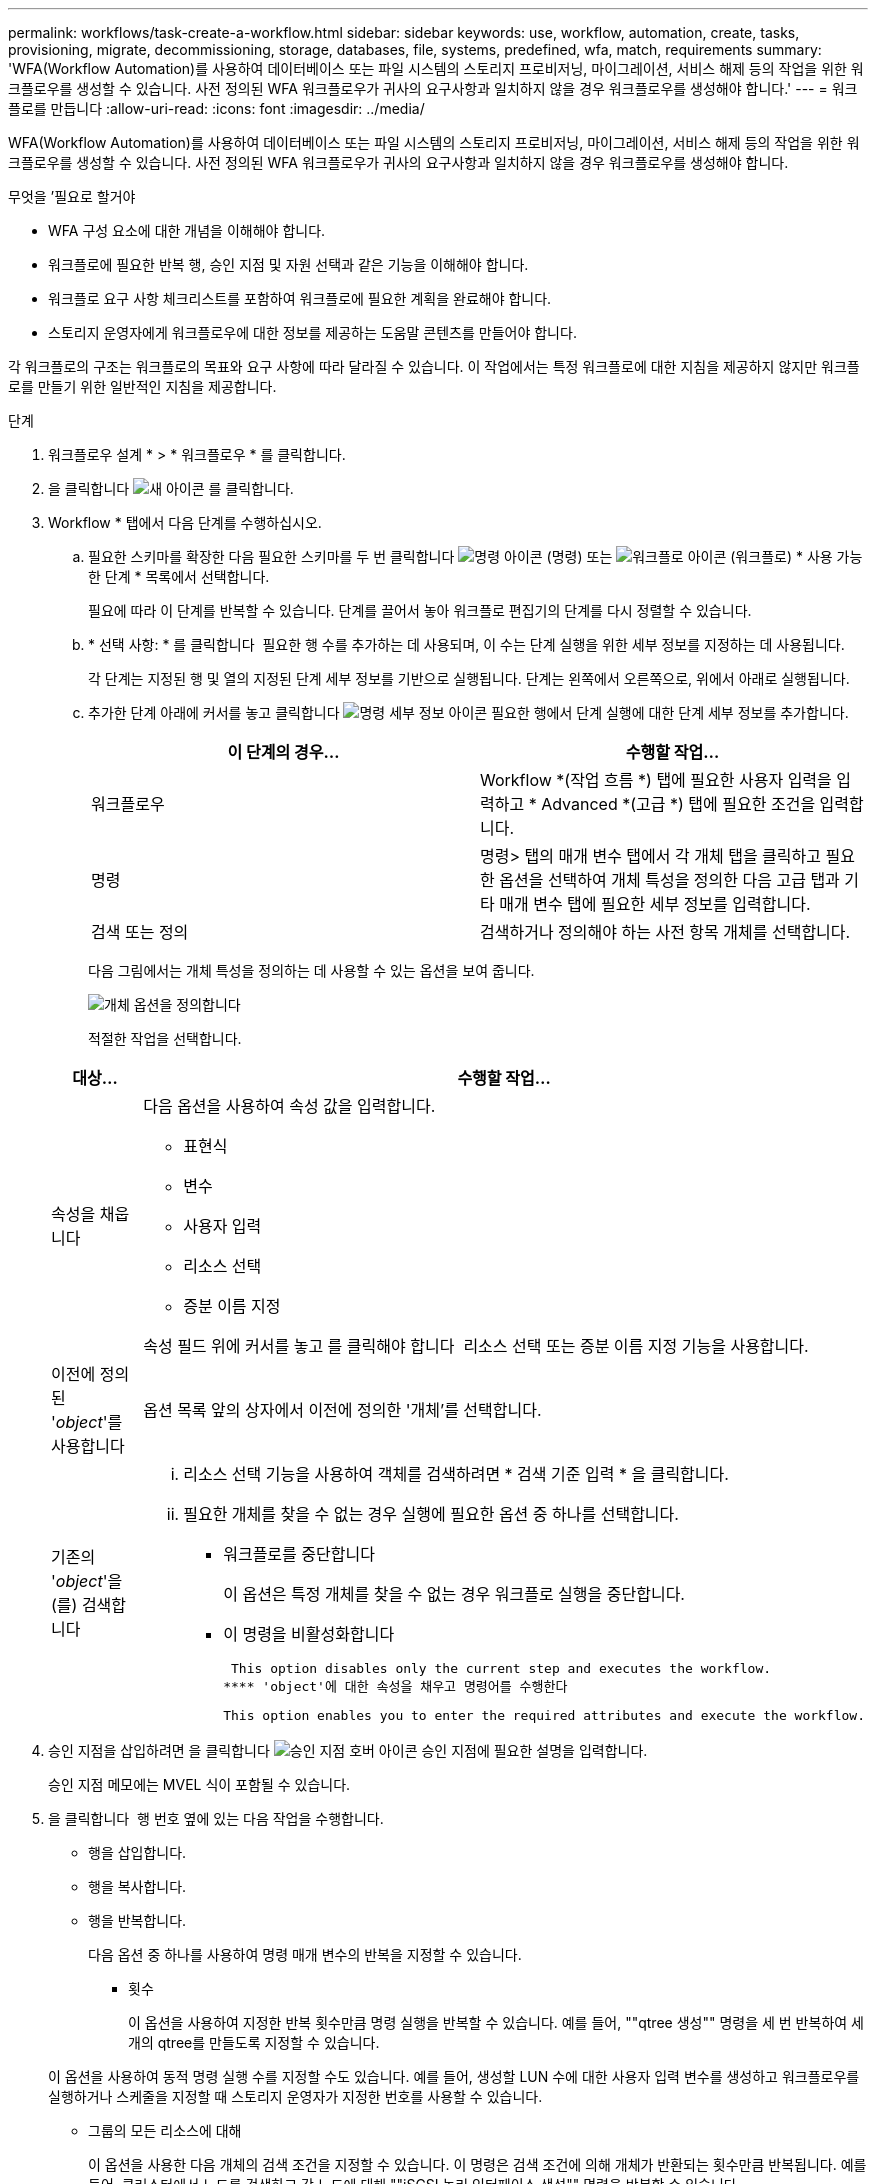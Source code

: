 ---
permalink: workflows/task-create-a-workflow.html 
sidebar: sidebar 
keywords: use, workflow, automation, create, tasks, provisioning, migrate, decommissioning, storage, databases, file, systems, predefined, wfa, match, requirements 
summary: 'WFA(Workflow Automation)를 사용하여 데이터베이스 또는 파일 시스템의 스토리지 프로비저닝, 마이그레이션, 서비스 해제 등의 작업을 위한 워크플로우를 생성할 수 있습니다. 사전 정의된 WFA 워크플로우가 귀사의 요구사항과 일치하지 않을 경우 워크플로우를 생성해야 합니다.' 
---
= 워크플로를 만듭니다
:allow-uri-read: 
:icons: font
:imagesdir: ../media/


[role="lead"]
WFA(Workflow Automation)를 사용하여 데이터베이스 또는 파일 시스템의 스토리지 프로비저닝, 마이그레이션, 서비스 해제 등의 작업을 위한 워크플로우를 생성할 수 있습니다. 사전 정의된 WFA 워크플로우가 귀사의 요구사항과 일치하지 않을 경우 워크플로우를 생성해야 합니다.

.무엇을 &#8217;필요로 할거야
* WFA 구성 요소에 대한 개념을 이해해야 합니다.
* 워크플로에 필요한 반복 행, 승인 지점 및 자원 선택과 같은 기능을 이해해야 합니다.
* 워크플로 요구 사항 체크리스트를 포함하여 워크플로에 필요한 계획을 완료해야 합니다.
* 스토리지 운영자에게 워크플로우에 대한 정보를 제공하는 도움말 콘텐츠를 만들어야 합니다.


각 워크플로의 구조는 워크플로의 목표와 요구 사항에 따라 달라질 수 있습니다. 이 작업에서는 특정 워크플로에 대한 지침을 제공하지 않지만 워크플로를 만들기 위한 일반적인 지침을 제공합니다.

.단계
. 워크플로우 설계 * > * 워크플로우 * 를 클릭합니다.
. 을 클릭합니다 image:../media/new_wfa_icon.gif["새 아이콘"] 를 클릭합니다.
. Workflow * 탭에서 다음 단계를 수행하십시오.
+
.. 필요한 스키마를 확장한 다음 필요한 스키마를 두 번 클릭합니다 image:../media/wfa_command_icon.gif["명령 아이콘"] (명령) 또는 image:../media/wfa_workflow_icon.gif["워크플로 아이콘"] (워크플로) * 사용 가능한 단계 * 목록에서 선택합니다.
+
필요에 따라 이 단계를 반복할 수 있습니다. 단계를 끌어서 놓아 워크플로 편집기의 단계를 다시 정렬할 수 있습니다.

.. * 선택 사항: * 를 클릭합니다 image:../media/add_row2_wfa_icon.gif[""] 필요한 행 수를 추가하는 데 사용되며, 이 수는 단계 실행을 위한 세부 정보를 지정하는 데 사용됩니다.
+
각 단계는 지정된 행 및 열의 지정된 단계 세부 정보를 기반으로 실행됩니다. 단계는 왼쪽에서 오른쪽으로, 위에서 아래로 실행됩니다.

.. 추가한 단계 아래에 커서를 놓고 클릭합니다 image:../media/add_object_wfa_icon.gif["명령 세부 정보 아이콘"] 필요한 행에서 단계 실행에 대한 단계 세부 정보를 추가합니다.
+
[cols="2*"]
|===
| 이 단계의 경우... | 수행할 작업... 


 a| 
워크플로우
 a| 
Workflow *(작업 흐름 *) 탭에 필요한 사용자 입력을 입력하고 * Advanced *(고급 *) 탭에 필요한 조건을 입력합니다.



 a| 
명령
 a| 
명령> 탭의 매개 변수 탭에서 각 개체 탭을 클릭하고 필요한 옵션을 선택하여 개체 특성을 정의한 다음 고급 탭과 기타 매개 변수 탭에 필요한 세부 정보를 입력합니다.



 a| 
검색 또는 정의
 a| 
검색하거나 정의해야 하는 사전 항목 개체를 선택합니다.

|===
+
다음 그림에서는 개체 특성을 정의하는 데 사용할 수 있는 옵션을 보여 줍니다.

+
image::../media/define_object_options.gif[개체 옵션을 정의합니다]

+
적절한 작업을 선택합니다.

+
[cols="2*"]
|===
| 대상... | 수행할 작업... 


 a| 
속성을 채웁니다
 a| 
다음 옵션을 사용하여 속성 값을 입력합니다.

*** 표현식
*** 변수
*** 사용자 입력
*** 리소스 선택
*** 증분 이름 지정


속성 필드 위에 커서를 놓고 를 클릭해야 합니다 image:../media/elipsisicon.gif[""] 리소스 선택 또는 증분 이름 지정 기능을 사용합니다.



 a| 
이전에 정의된 '_object_'를 사용합니다
 a| 
옵션 목록 앞의 상자에서 이전에 정의한 '개체'를 선택합니다.



 a| 
기존의 '_object_'을(를) 검색합니다
 a| 
... 리소스 선택 기능을 사용하여 객체를 검색하려면 * 검색 기준 입력 * 을 클릭합니다.
... 필요한 개체를 찾을 수 없는 경우 실행에 필요한 옵션 중 하나를 선택합니다.
+
**** 워크플로를 중단합니다
+
이 옵션은 특정 개체를 찾을 수 없는 경우 워크플로 실행을 중단합니다.

**** 이 명령을 비활성화합니다
+
 This option disables only the current step and executes the workflow.
**** 'object'에 대한 속성을 채우고 명령어를 수행한다
+
 This option enables you to enter the required attributes and execute the workflow.




|===


. 승인 지점을 삽입하려면 을 클릭합니다 image:../media/approval_point_hover_icon.gif["승인 지점 호버 아이콘"] 승인 지점에 필요한 설명을 입력합니다.
+
승인 지점 메모에는 MVEL 식이 포함될 수 있습니다.

. 을 클릭합니다 image:../media/repeat_row_arrow.gif[""] 행 번호 옆에 있는 다음 작업을 수행합니다.
+
** 행을 삽입합니다.
** 행을 복사합니다.
** 행을 반복합니다.
+
다음 옵션 중 하나를 사용하여 명령 매개 변수의 반복을 지정할 수 있습니다.

+
*** 횟수
+
이 옵션을 사용하여 지정한 반복 횟수만큼 명령 실행을 반복할 수 있습니다. 예를 들어, ""qtree 생성"" 명령을 세 번 반복하여 세 개의 qtree를 만들도록 지정할 수 있습니다.

+
이 옵션을 사용하여 동적 명령 실행 수를 지정할 수도 있습니다. 예를 들어, 생성할 LUN 수에 대한 사용자 입력 변수를 생성하고 워크플로우를 실행하거나 스케줄을 지정할 때 스토리지 운영자가 지정한 번호를 사용할 수 있습니다.

*** 그룹의 모든 리소스에 대해
+
이 옵션을 사용한 다음 개체의 검색 조건을 지정할 수 있습니다. 이 명령은 검색 조건에 의해 개체가 반환되는 횟수만큼 반복됩니다. 예를 들어, 클러스터에서 노드를 검색하고 각 노드에 대해 ""iSCSI 논리 인터페이스 생성"" 명령을 반복할 수 있습니다.



** 행 실행을 위한 조건을 추가합니다.
** 행을 제거합니다.


. Details * 탭에서 다음 단계를 수행하십시오.
+
.. 워크플로 이름 * 및 * 워크플로 설명 * 필드에 필요한 정보를 지정합니다.
+
워크플로 이름 및 설명은 각 워크플로에 대해 고유해야 합니다.

.. * 선택 사항: * 엔터티 버전을 지정합니다.
.. * 선택 사항: * 예약 기능을 사용하지 않으려면 * 예약된 요소 고려 * 확인란을 지웁니다.
.. * 선택 사항: * 같은 이름의 요소에 대한 유효성 검사를 사용하지 않으려면 * 요소 존재 유효성 검사 사용 * 확인란의 선택을 취소합니다.


. 사용자 입력을 편집하려면 다음 단계를 수행하십시오.
+
.. 사용자 입력 * 탭을 클릭합니다.
.. 편집할 사용자 입력을 두 번 클릭합니다.
.. 변수 편집:<사용자 입력> * 대화 상자에서 사용자 입력을 편집합니다.


. 상수를 추가하려면 다음 단계를 수행하십시오
+
.. 상수 * 탭을 클릭한 다음 * 추가 * 단추를 사용하여 워크플로에 필요한 상수를 추가합니다.
+
여러 명령에 대한 매개 변수를 정의하기 위해 공통 값을 사용할 때 상수를 정의할 수 있습니다. 예를 들어 "'SnapVault을 사용하여 LUN 생성, 매핑 및 보호' 워크플로우에 사용되는 aggregate_over오버커밋_threshold 상수를 참조하십시오.

.. 각 상수의 이름, 설명 및 값을 입력합니다.


. 반환 매개 변수 * 탭을 클릭한 다음 * 추가 * 버튼을 사용하여 워크플로에 필요한 매개 변수를 추가합니다.
+
워크플로 계획 및 실행이 계획 중에 계산되거나 선택된 일부 값을 반환해야 하는 경우 반환 매개 변수를 사용할 수 있습니다. 계산 또는 선택한 값을 Workflow 미리 보기의 모니터링 창에 있는 Return Parameters(매개 변수 반환) 탭 또는 워크플로 실행이 완료된 후에 볼 수 있습니다.

+
Aggregate: Aggregate를 반환 매개 변수로 지정하여 리소스 선택 로직을 사용하여 선택된 Aggregate를 확인할 수 있습니다.

+
워크플로에 하위 워크플로를 포함했고 하위 워크플로 반환 매개 변수 이름에 공백, 달러 기호($)가 포함된 경우 또는 상위 워크플로의 하위 워크플로 반환 매개 변수 값을 보려면 부모 워크플로의 대괄호 안에 반환 매개 변수 이름을 지정해야 합니다.

+
[cols="2*"]
|===
| 매개 변수 이름이... | 다음으로 지정... 


 a| 
'ChildWorkflow1.abc$value'
 a| 
'ChildWorkflow1["abc$"+"value"]'



 a| 
'ChildWorkflow1.$value'
 a| 
'ChildWorkflow1["$" + "value"]'



 a| 
'ChildWorkflow1.value$'
 a| 
'ChildWorkflow1.value$'



 a| 
ChildWorkflow1.P N
 a| 
'ChildWorkflow1["P N"]'



 a| 
"ChildWorkflow1.return_string("hw")"
 a| 
"ChildWorkflow1["return_string(\"hw\")"]"

|===
. * 선택 사항: * 도움말 콘텐츠 * 탭을 클릭하여 워크플로에 대해 만든 도움말 콘텐츠 파일을 추가합니다.
. 미리 보기 * 를 클릭하고 워크플로 계획이 성공적으로 완료되었는지 확인합니다.
. 확인 * 을 클릭하여 미리보기 창을 닫습니다.
. 저장 * 을 클릭합니다.




== 작업을 마친 후

테스트 환경에서 워크플로를 테스트한 다음 *_WorkflowName_ * > *_Details_ * 에서 워크플로를 생산 준비 상태로 표시합니다.
